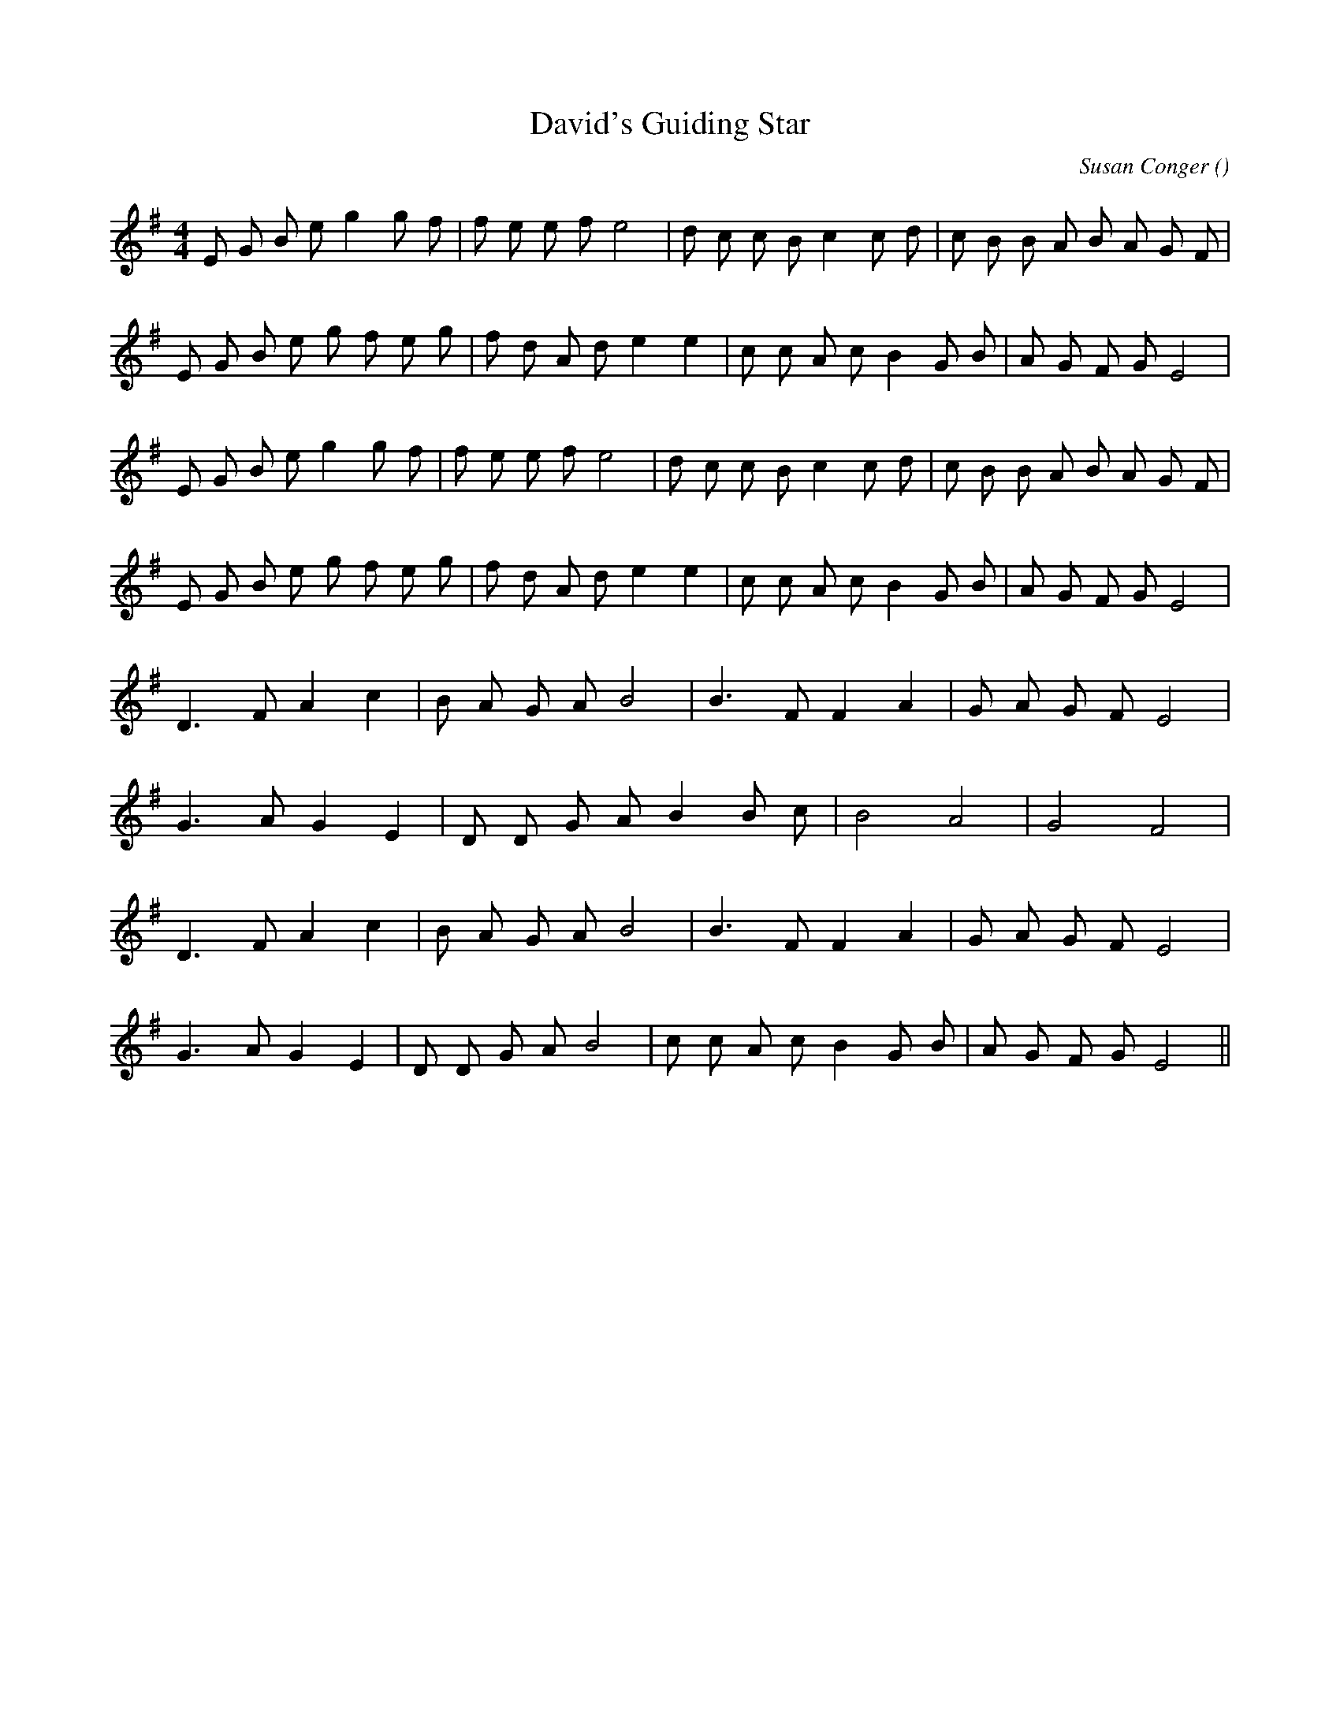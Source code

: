 X:1
T: David's Guiding Star
N:
C:Susan Conger
S:Tune is "Guiding Star Nights"
A:
O:
R:
M:4/4
K:Em
I:speed 136
%W:
% voice 1 (1 lines, 27 notes)
K:Em
M:4/4
L:1/16
E2 G2 B2 e2 g4 g2 f2 |f2 e2 e2 f2 e8 |d2 c2 c2 B2 c4 c2 d2 |c2 B2 B2 A2 B2 A2 G2 F2 |
%W:
% voice 1 (1 lines, 26 notes)
E2 G2 B2 e2 g2 f2 e2 g2 |f2 d2 A2 d2 e4 e4 |c2 c2 A2 c2 B4 G2 B2 |A2 G2 F2 G2 E8 |
%W:
% voice 1 (1 lines, 27 notes)
E2 G2 B2 e2 g4 g2 f2 |f2 e2 e2 f2 e8 |d2 c2 c2 B2 c4 c2 d2 |c2 B2 B2 A2 B2 A2 G2 F2 |
%W:
% voice 1 (1 lines, 26 notes)
E2 G2 B2 e2 g2 f2 e2 g2 |f2 d2 A2 d2 e4 e4 |c2 c2 A2 c2 B4 G2 B2 |A2 G2 F2 G2 E8 |
%W:
% voice 1 (1 lines, 18 notes)
D6 F2 A4 c4 |B2 A2 G2 A2 B8 |B6 F2 F4 A4 |G2 A2 G2 F2 E8 |
%W:
% voice 1 (1 lines, 15 notes)
G6 A2 G4 E4 |D2 D2 G2 A2 B4 B2 c2 |B8 A8 |G8 F8 |
%W:
% voice 1 (1 lines, 18 notes)
D6 F2 A4 c4 |B2 A2 G2 A2 B8 |B6 F2 F4 A4 |G2 A2 G2 F2 E8 |
%W:
% voice 1 (1 lines, 21 notes)
G6 A2 G4 E4 |D2 D2 G2 A2 B8 |c2 c2 A2 c2 B4 G2 B2 |A2 G2 F2 G2 E8 ||
